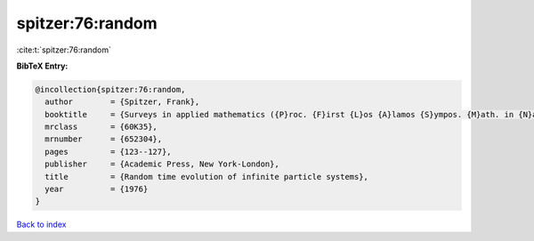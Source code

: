 spitzer:76:random
=================

:cite:t:`spitzer:76:random`

**BibTeX Entry:**

.. code-block:: bibtex

   @incollection{spitzer:76:random,
     author        = {Spitzer, Frank},
     booktitle     = {Surveys in applied mathematics ({P}roc. {F}irst {L}os {A}lamos {S}ympos. {M}ath. in {N}atural {S}ci., {L}os {A}lamos, {N}.{M}., 1974)},
     mrclass       = {60K35},
     mrnumber      = {652304},
     pages         = {123--127},
     publisher     = {Academic Press, New York-London},
     title         = {Random time evolution of infinite particle systems},
     year          = {1976}
   }

`Back to index <../By-Cite-Keys.html>`__
